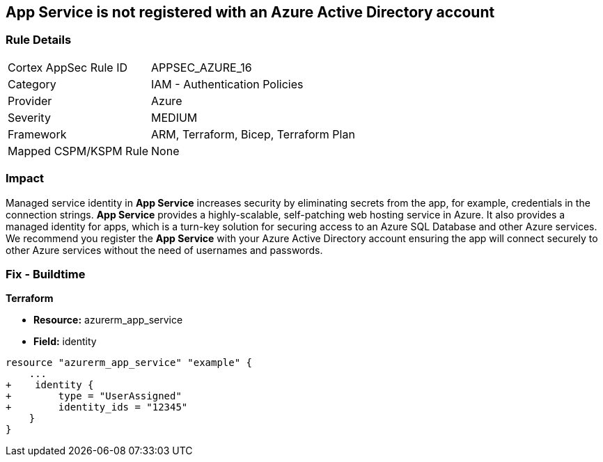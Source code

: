 == App Service is not registered with an Azure Active Directory account
// App Service not registered with an Azure Active Directory account


=== Rule Details

[cols="1,2"]
|===
|Cortex AppSec Rule ID |APPSEC_AZURE_16
|Category |IAM - Authentication Policies
|Provider |Azure
|Severity |MEDIUM
|Framework |ARM, Terraform, Bicep, Terraform Plan
|Mapped CSPM/KSPM Rule |None
|===


=== Impact
Managed service identity in *App Service* increases security by eliminating secrets from the app, for example, credentials in the connection strings.
*App Service* provides a highly-scalable, self-patching web hosting service in Azure.
It also provides a managed identity for apps, which is a turn-key solution for securing access to an Azure SQL Database and other Azure services.
We recommend you register the *App Service* with your Azure Active Directory account ensuring the app will connect securely to other Azure services without the need of usernames and passwords.
////
=== Fix - Runtime


* Azure Portal To change the policy using the Azure Portal, follow these steps:* 



. Log in to the Azure Portal at https://portal.azure.com.

. Navigate to * App Services*.

. For each App, click the App.
+
a) Navigate to the * Setting* section.
+
b) Click * Identity*.
+
c) Set * Status* to * On*.


* CLI Command* 


To set the * Register with Azure Active Directory* feature for an existing app, use the following command:
----
az webapp identity assign
--resource-group & lt;RESOURCE_GROUP_NAME>
--name & lt;APP_NAME>
----
////

=== Fix - Buildtime


*Terraform* 


* *Resource:* azurerm_app_service
* *Field:* identity


[source,go]
----
resource "azurerm_app_service" "example" {
    ...
+    identity {
+        type = "UserAssigned"
+        identity_ids = "12345"
    }
}
----
